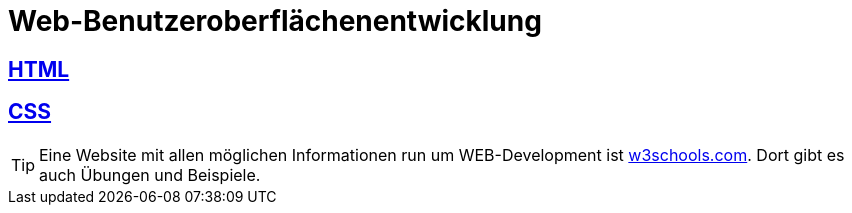 :source-highlighter: highlightjs
:imagesdir: images

= Web-Benutzeroberflächenentwicklung

== link:/doc/html.adoc[HTML]

== link:/doc/css.adoc[CSS]

TIP: Eine Website mit allen möglichen Informationen run um WEB-Development ist link:https://www.w3schools.com/[w3schools.com]. Dort gibt es auch Übungen und Beispiele.
